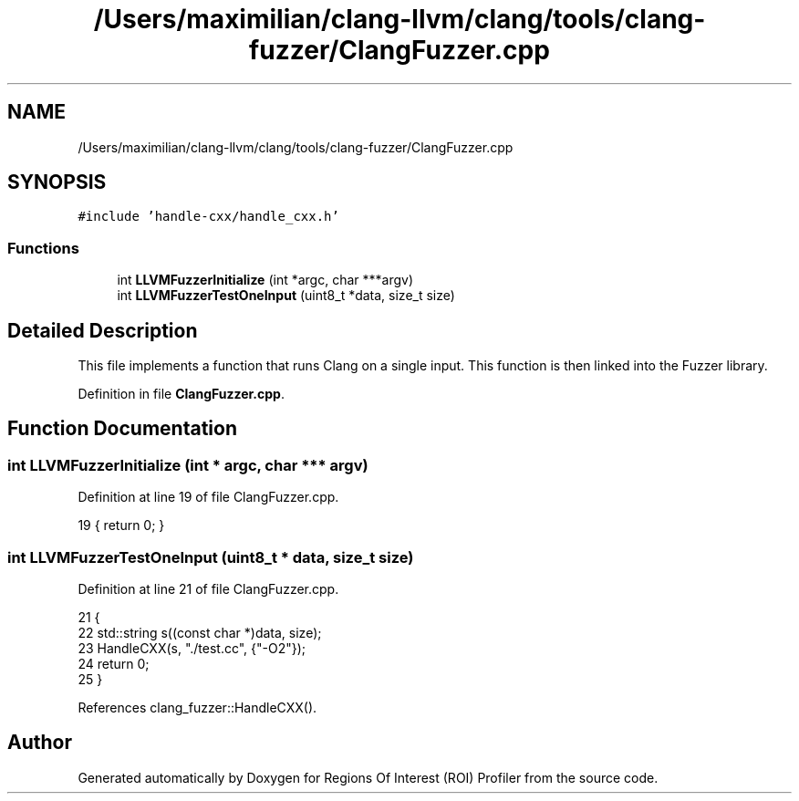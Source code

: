 .TH "/Users/maximilian/clang-llvm/clang/tools/clang-fuzzer/ClangFuzzer.cpp" 3 "Sat Feb 12 2022" "Version 1.2" "Regions Of Interest (ROI) Profiler" \" -*- nroff -*-
.ad l
.nh
.SH NAME
/Users/maximilian/clang-llvm/clang/tools/clang-fuzzer/ClangFuzzer.cpp
.SH SYNOPSIS
.br
.PP
\fC#include 'handle\-cxx/handle_cxx\&.h'\fP
.br

.SS "Functions"

.in +1c
.ti -1c
.RI "int \fBLLVMFuzzerInitialize\fP (int *argc, char ***argv)"
.br
.ti -1c
.RI "int \fBLLVMFuzzerTestOneInput\fP (uint8_t *data, size_t size)"
.br
.in -1c
.SH "Detailed Description"
.PP 
This file implements a function that runs Clang on a single input\&. This function is then linked into the Fuzzer library\&. 
.PP
Definition in file \fBClangFuzzer\&.cpp\fP\&.
.SH "Function Documentation"
.PP 
.SS "int LLVMFuzzerInitialize (int * argc, char *** argv)"

.PP
Definition at line 19 of file ClangFuzzer\&.cpp\&.
.PP
.nf
19 { return 0; }
.fi
.SS "int LLVMFuzzerTestOneInput (uint8_t * data, size_t size)"

.PP
Definition at line 21 of file ClangFuzzer\&.cpp\&.
.PP
.nf
21                                                                   {
22   std::string s((const char *)data, size);
23   HandleCXX(s, "\&./test\&.cc", {"-O2"});
24   return 0;
25 }
.fi
.PP
References clang_fuzzer::HandleCXX()\&.
.SH "Author"
.PP 
Generated automatically by Doxygen for Regions Of Interest (ROI) Profiler from the source code\&.
